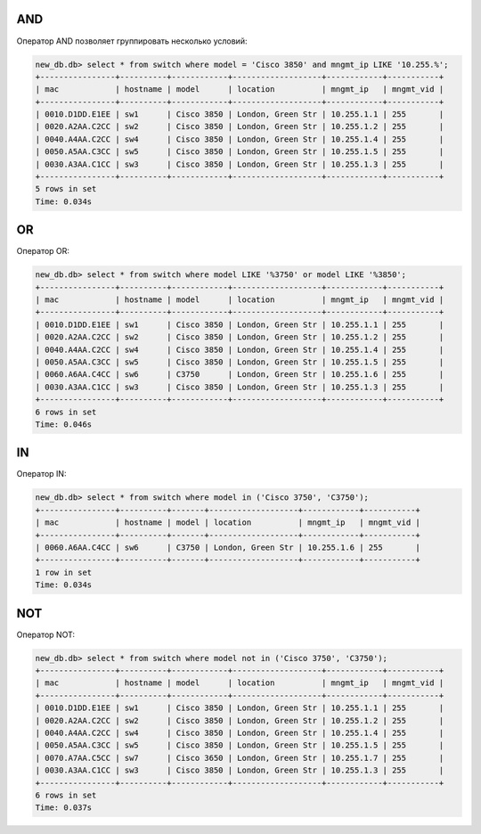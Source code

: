 AND
~~~

Оператор AND позволяет группировать несколько условий:

.. code:: sql

    new_db.db> select * from switch where model = 'Cisco 3850' and mngmt_ip LIKE '10.255.%';
    +----------------+----------+------------+-------------------+------------+-----------+
    | mac            | hostname | model      | location          | mngmt_ip   | mngmt_vid |
    +----------------+----------+------------+-------------------+------------+-----------+
    | 0010.D1DD.E1EE | sw1      | Cisco 3850 | London, Green Str | 10.255.1.1 | 255       |
    | 0020.A2AA.C2CC | sw2      | Cisco 3850 | London, Green Str | 10.255.1.2 | 255       |
    | 0040.A4AA.C2CC | sw4      | Cisco 3850 | London, Green Str | 10.255.1.4 | 255       |
    | 0050.A5AA.C3CC | sw5      | Cisco 3850 | London, Green Str | 10.255.1.5 | 255       |
    | 0030.A3AA.C1CC | sw3      | Cisco 3850 | London, Green Str | 10.255.1.3 | 255       |
    +----------------+----------+------------+-------------------+------------+-----------+
    5 rows in set
    Time: 0.034s


OR
~~

Оператор OR:

.. code:: sql

    new_db.db> select * from switch where model LIKE '%3750' or model LIKE '%3850';
    +----------------+----------+------------+-------------------+------------+-----------+
    | mac            | hostname | model      | location          | mngmt_ip   | mngmt_vid |
    +----------------+----------+------------+-------------------+------------+-----------+
    | 0010.D1DD.E1EE | sw1      | Cisco 3850 | London, Green Str | 10.255.1.1 | 255       |
    | 0020.A2AA.C2CC | sw2      | Cisco 3850 | London, Green Str | 10.255.1.2 | 255       |
    | 0040.A4AA.C2CC | sw4      | Cisco 3850 | London, Green Str | 10.255.1.4 | 255       |
    | 0050.A5AA.C3CC | sw5      | Cisco 3850 | London, Green Str | 10.255.1.5 | 255       |
    | 0060.A6AA.C4CC | sw6      | C3750      | London, Green Str | 10.255.1.6 | 255       |
    | 0030.A3AA.C1CC | sw3      | Cisco 3850 | London, Green Str | 10.255.1.3 | 255       |
    +----------------+----------+------------+-------------------+------------+-----------+
    6 rows in set
    Time: 0.046s

IN
~~

Оператор IN:

.. code:: sql

    new_db.db> select * from switch where model in ('Cisco 3750', 'C3750');
    +----------------+----------+-------+-------------------+------------+-----------+
    | mac            | hostname | model | location          | mngmt_ip   | mngmt_vid |
    +----------------+----------+-------+-------------------+------------+-----------+
    | 0060.A6AA.C4CC | sw6      | C3750 | London, Green Str | 10.255.1.6 | 255       |
    +----------------+----------+-------+-------------------+------------+-----------+
    1 row in set
    Time: 0.034s


NOT
~~~

Оператор NOT:

.. code:: sql

    new_db.db> select * from switch where model not in ('Cisco 3750', 'C3750');
    +----------------+----------+------------+-------------------+------------+-----------+
    | mac            | hostname | model      | location          | mngmt_ip   | mngmt_vid |
    +----------------+----------+------------+-------------------+------------+-----------+
    | 0010.D1DD.E1EE | sw1      | Cisco 3850 | London, Green Str | 10.255.1.1 | 255       |
    | 0020.A2AA.C2CC | sw2      | Cisco 3850 | London, Green Str | 10.255.1.2 | 255       |
    | 0040.A4AA.C2CC | sw4      | Cisco 3850 | London, Green Str | 10.255.1.4 | 255       |
    | 0050.A5AA.C3CC | sw5      | Cisco 3850 | London, Green Str | 10.255.1.5 | 255       |
    | 0070.A7AA.C5CC | sw7      | Cisco 3650 | London, Green Str | 10.255.1.7 | 255       |
    | 0030.A3AA.C1CC | sw3      | Cisco 3850 | London, Green Str | 10.255.1.3 | 255       |
    +----------------+----------+------------+-------------------+------------+-----------+
    6 rows in set
    Time: 0.037s

